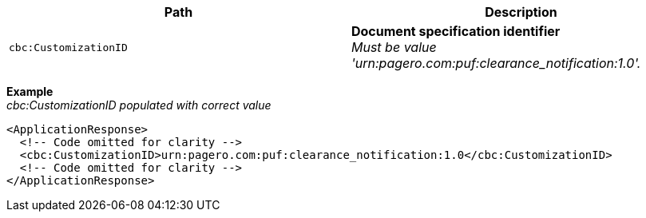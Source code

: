 |===
|Path |Description

|`cbc:CustomizationID`
|**Document specification identifier** +
_Must be value 'urn:pagero.com:puf:clearance_notification:1.0'._
|===

*Example* +
_cbc:CustomizationID populated with correct value_
[source,xml]
----
<ApplicationResponse>
  <!-- Code omitted for clarity -->
  <cbc:CustomizationID>urn:pagero.com:puf:clearance_notification:1.0</cbc:CustomizationID>
  <!-- Code omitted for clarity -->
</ApplicationResponse>
----
